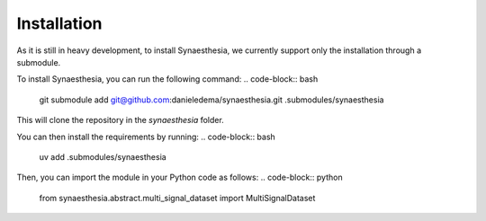 Installation
============

As it is still in heavy development, to install Synaesthesia, we currently support only the installation through a submodule.

To install Synaesthesia, you can run the following command:
.. code-block:: bash

    git submodule add git@github.com:danieledema/synaesthesia.git .submodules/synaesthesia

This will clone the repository in the `synaesthesia` folder.

You can then install the requirements by running:
.. code-block:: bash

    uv add .submodules/synaesthesia

Then, you can import the module in your Python code as follows:
.. code-block:: python

    from synaesthesia.abstract.multi_signal_dataset import MultiSignalDataset
